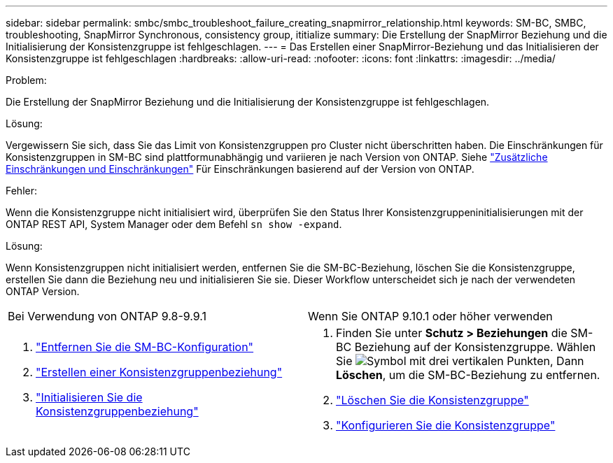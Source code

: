 ---
sidebar: sidebar 
permalink: smbc/smbc_troubleshoot_failure_creating_snapmirror_relationship.html 
keywords: SM-BC, SMBC, troubleshooting, SnapMirror Synchronous, consistency group, ititialize 
summary: Die Erstellung der SnapMirror Beziehung und die Initialisierung der Konsistenzgruppe ist fehlgeschlagen. 
---
= Das Erstellen einer SnapMirror-Beziehung und das Initialisieren der Konsistenzgruppe ist fehlgeschlagen
:hardbreaks:
:allow-uri-read: 
:nofooter: 
:icons: font
:linkattrs: 
:imagesdir: ../media/


.Problem:
[role="lead"]
Die Erstellung der SnapMirror Beziehung und die Initialisierung der Konsistenzgruppe ist fehlgeschlagen.

.Lösung:
Vergewissern Sie sich, dass Sie das Limit von Konsistenzgruppen pro Cluster nicht überschritten haben. Die Einschränkungen für Konsistenzgruppen in SM-BC sind plattformunabhängig und variieren je nach Version von ONTAP. Siehe link:smbc_plan_additional_restrictions_and_limitations.html["Zusätzliche Einschränkungen und Einschränkungen"] Für Einschränkungen basierend auf der Version von ONTAP.

.Fehler:
Wenn die Konsistenzgruppe nicht initialisiert wird, überprüfen Sie den Status Ihrer Konsistenzgruppeninitialisierungen mit der ONTAP REST API, System Manager oder dem Befehl `sn show -expand`.

.Lösung:
Wenn Konsistenzgruppen nicht initialisiert werden, entfernen Sie die SM-BC-Beziehung, löschen Sie die Konsistenzgruppe, erstellen Sie dann die Beziehung neu und initialisieren Sie sie. Dieser Workflow unterscheidet sich je nach der verwendeten ONTAP Version.

|===


| Bei Verwendung von ONTAP 9.8-9.9.1 | Wenn Sie ONTAP 9.10.1 oder höher verwenden 


 a| 
. link:smbc_admin_removing_an_smbc_configuration.html["Entfernen Sie die SM-BC-Konfiguration"]
. link:smbc_install_creating_a_consistency_group_relationship.html["Erstellen einer Konsistenzgruppenbeziehung"]
. link:smbc_install_initializing_a_consistency_group.html["Initialisieren Sie die Konsistenzgruppenbeziehung"]

 a| 
. Finden Sie unter *Schutz > Beziehungen* die SM-BC Beziehung auf der Konsistenzgruppe. Wählen Sie image:../media/icon_kabob.gif["Symbol mit drei vertikalen Punkten"], Dann *Löschen*, um die SM-BC-Beziehung zu entfernen.
. link:../consistency-groups/delete-task.html["Löschen Sie die Konsistenzgruppe"]
. link:../consistency-groups/configure-task.html["Konfigurieren Sie die Konsistenzgruppe"]


|===